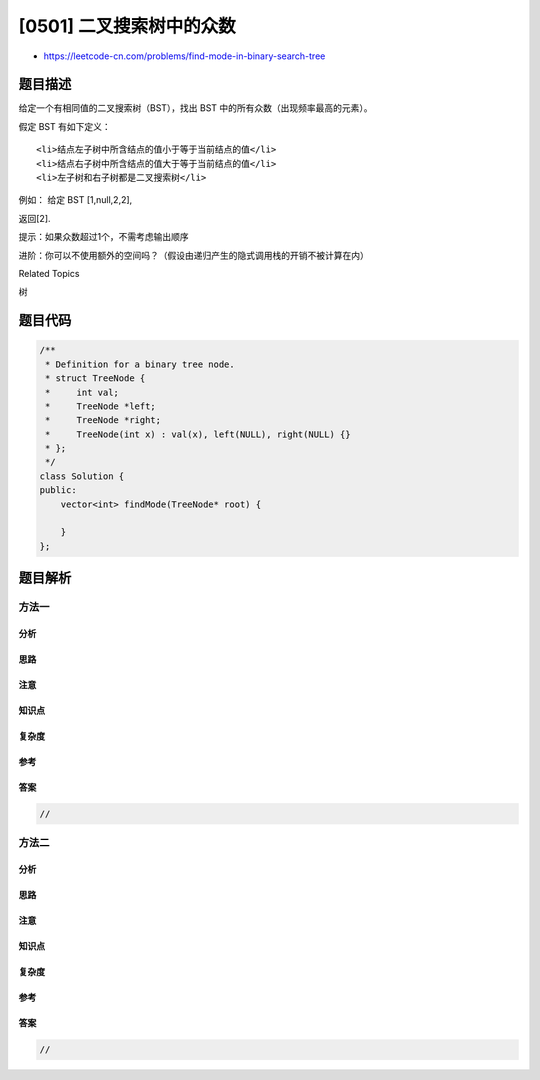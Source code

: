 [0501] 二叉搜索树中的众数
=========================

-  https://leetcode-cn.com/problems/find-mode-in-binary-search-tree

题目描述
--------

.. raw:: html

   <p>

给定一个有相同值的二叉搜索树（BST），找出 BST
中的所有众数（出现频率最高的元素）。

.. raw:: html

   </p>

.. raw:: html

   <p>

假定 BST 有如下定义：

.. raw:: html

   </p>

.. raw:: html

   <ul>

::

    <li>结点左子树中所含结点的值小于等于当前结点的值</li>
    <li>结点右子树中所含结点的值大于等于当前结点的值</li>
    <li>左子树和右子树都是二叉搜索树</li>

.. raw:: html

   </ul>

.. raw:: html

   <p>

例如： 给定 BST [1,null,2,2],

.. raw:: html

   </p>

.. raw:: html

   <pre>   1
       \
        2
       /
      2
   </pre>

.. raw:: html

   <p>

返回[2].

.. raw:: html

   </p>

.. raw:: html

   <p>

提示：如果众数超过1个，不需考虑输出顺序

.. raw:: html

   </p>

.. raw:: html

   <p>

进阶：你可以不使用额外的空间吗？（假设由递归产生的隐式调用栈的开销不被计算在内）

.. raw:: html

   </p>

.. raw:: html

   <div>

.. raw:: html

   <div>

Related Topics

.. raw:: html

   </div>

.. raw:: html

   <div>

.. raw:: html

   <li>

树

.. raw:: html

   </li>

.. raw:: html

   </div>

.. raw:: html

   </div>

题目代码
--------

.. code:: cpp

    /**
     * Definition for a binary tree node.
     * struct TreeNode {
     *     int val;
     *     TreeNode *left;
     *     TreeNode *right;
     *     TreeNode(int x) : val(x), left(NULL), right(NULL) {}
     * };
     */
    class Solution {
    public:
        vector<int> findMode(TreeNode* root) {

        }
    };

题目解析
--------

方法一
~~~~~~

分析
^^^^

思路
^^^^

注意
^^^^

知识点
^^^^^^

复杂度
^^^^^^

参考
^^^^

答案
^^^^

.. code:: cpp

    //

方法二
~~~~~~

分析
^^^^

思路
^^^^

注意
^^^^

知识点
^^^^^^

复杂度
^^^^^^

参考
^^^^

答案
^^^^

.. code:: cpp

    //
